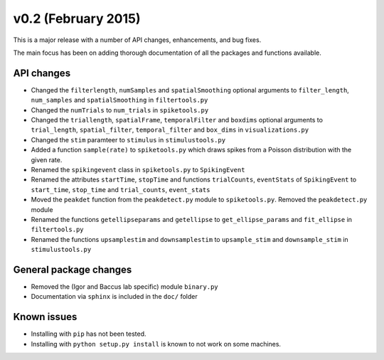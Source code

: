 ====================
v0.2 (February 2015)
====================

This is a major release with a number of API changes, enhancements, and bug fixes.

The main focus has been on adding thorough documentation of all the packages and functions available.

API changes
-----------

- Changed the ``filterlength``, ``numSamples`` and ``spatialSmoothing`` optional arguments to ``filter_length``, ``num_samples`` and ``spatialSmoothing`` in ``filtertools.py``

- Changed the ``numTrials`` to ``num_trials`` in ``spiketools.py``

- Changed the ``triallength``, ``spatialFrame``, ``temporalFilter`` and ``boxdims`` optional arguments to ``trial_length``, ``spatial_filter``, ``temporal_filter`` and ``box_dims`` in ``visualizations.py``

- Changed the ``stim`` paramteer to ``stimulus`` in ``stimulustools.py``

- Added a function ``sample(rate)`` to ``spiketools.py`` which draws spikes from a Poisson distribution with the given rate.

- Renamed the ``spikingevent`` class in ``spiketools.py`` to ``SpikingEvent``

- Renamed the attributes ``startTime``, ``stopTime`` and functions ``trialCounts``, ``eventStats`` of ``SpikingEvent`` to ``start_time``, ``stop_time`` and ``trial_counts``, ``event_stats``

- Moved the ``peakdet`` function from the ``peakdetect.py`` module to ``spiketools.py``. Removed the ``peakdetect.py`` module

- Renamed the functions ``getellipseparams`` and ``getellipse`` to ``get_ellipse_params`` and ``fit_ellipse`` in ``filtertools.py``

- Renamed the functions ``upsamplestim`` and ``downsamplestim`` to ``upsample_stim`` and ``downsample_stim`` in ``stimulustools.py``

General package changes
-----------------------

- Removed the (Igor and Baccus lab specific) module ``binary.py``

- Documentation via ``sphinx`` is included in the ``doc/`` folder

Known issues
------------

- Installing with ``pip`` has not been tested.

- Installing with ``python setup.py install`` is known to not work on some machines.
